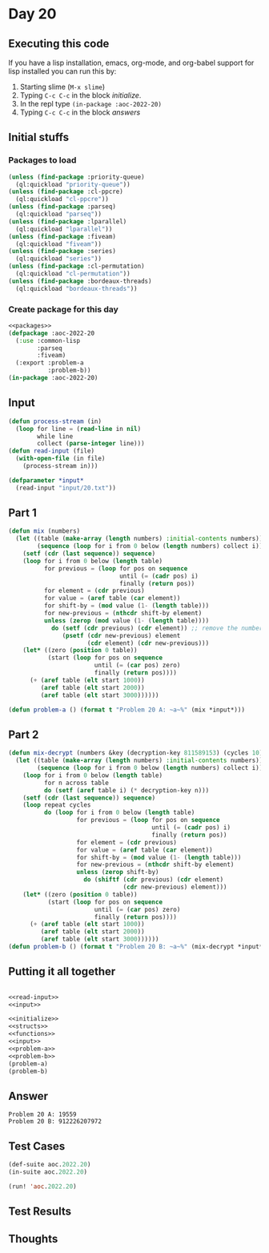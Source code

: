 #+STARTUP: indent contents
#+OPTIONS: num:nil toc:nil
* Day 20
** Executing this code
If you have a lisp installation, emacs, org-mode, and org-babel
support for lisp installed you can run this by:
1. Starting slime (=M-x slime=)
2. Typing =C-c C-c= in the block [[initialize][initialize]].
3. In the repl type =(in-package :aoc-2022-20)=
4. Typing =C-c C-c= in the block [[answers][answers]]
** Initial stuffs
*** Packages to load
#+NAME: packages
#+BEGIN_SRC lisp :results silent
  (unless (find-package :priority-queue)
    (ql:quickload "priority-queue"))
  (unless (find-package :cl-ppcre)
    (ql:quickload "cl-ppcre"))
  (unless (find-package :parseq)
    (ql:quickload "parseq"))
  (unless (find-package :lparallel)
    (ql:quickload "lparallel"))
  (unless (find-package :fiveam)
    (ql:quickload "fiveam"))
  (unless (find-package :series)
    (ql:quickload "series"))
  (unless (find-package :cl-permutation)
    (ql:quickload "cl-permutation"))
  (unless (find-package :bordeaux-threads)
    (ql:quickload "bordeaux-threads"))
#+END_SRC
*** Create package for this day
#+NAME: initialize
#+BEGIN_SRC lisp :noweb yes :results silent
  <<packages>>
  (defpackage :aoc-2022-20
    (:use :common-lisp
          :parseq
          :fiveam)
    (:export :problem-a
             :problem-b))
  (in-package :aoc-2022-20)
#+END_SRC
** Input
#+NAME: read-input
#+BEGIN_SRC lisp :results silent
  (defun process-stream (in)
    (loop for line = (read-line in nil)
          while line
          collect (parse-integer line)))
  (defun read-input (file)
    (with-open-file (in file)
      (process-stream in)))
#+END_SRC
#+NAME: input
#+BEGIN_SRC lisp :noweb yes :results silent
  (defparameter *input*
    (read-input "input/20.txt"))
#+END_SRC
** Part 1
#+NAME: problem-a
#+BEGIN_SRC lisp :noweb yes :results silent
  (defun mix (numbers)
    (let ((table (make-array (length numbers) :initial-contents numbers))
          (sequence (loop for i from 0 below (length numbers) collect i)))
      (setf (cdr (last sequence)) sequence)
      (loop for i from 0 below (length table)
            for previous = (loop for pos on sequence
                                 until (= (cadr pos) i)
                                 finally (return pos))
            for element = (cdr previous)
            for value = (aref table (car element))
            for shift-by = (mod value (1- (length table)))
            for new-previous = (nthcdr shift-by element)
            unless (zerop (mod value (1- (length table))))
              do (setf (cdr previous) (cdr element)) ;; remove the number
                 (psetf (cdr new-previous) element
                        (cdr element) (cdr new-previous)))
      (let* ((zero (position 0 table))
             (start (loop for pos on sequence
                          until (= (car pos) zero)
                          finally (return pos))))
        (+ (aref table (elt start 1000))
           (aref table (elt start 2000))
           (aref table (elt start 3000))))))

  (defun problem-a () (format t "Problem 20 A: ~a~%" (mix *input*)))
#+END_SRC
** Part 2
#+NAME: problem-b
#+BEGIN_SRC lisp :noweb yes :results silent
  (defun mix-decrypt (numbers &key (decryption-key 811589153) (cycles 10))
    (let ((table (make-array (length numbers) :initial-contents numbers))
          (sequence (loop for i from 0 below (length numbers) collect i)))
      (loop for i from 0 below (length table)
            for n across table
            do (setf (aref table i) (* decryption-key n)))
      (setf (cdr (last sequence)) sequence)
      (loop repeat cycles
            do (loop for i from 0 below (length table)
                     for previous = (loop for pos on sequence
                                          until (= (cadr pos) i)
                                          finally (return pos))
                     for element = (cdr previous)
                     for value = (aref table (car element))
                     for shift-by = (mod value (1- (length table)))
                     for new-previous = (nthcdr shift-by element)
                     unless (zerop shift-by)
                       do (shiftf (cdr previous) (cdr element)
                                  (cdr new-previous) element)))
      (let* ((zero (position 0 table))
             (start (loop for pos on sequence
                          until (= (car pos) zero)
                          finally (return pos))))
        (+ (aref table (elt start 1000))
           (aref table (elt start 2000))
           (aref table (elt start 3000))))))
  (defun problem-b () (format t "Problem 20 B: ~a~%" (mix-decrypt *input*)))
#+END_SRC
** Putting it all together
#+NAME: structs
#+BEGIN_SRC lisp :noweb yes :results silent

#+END_SRC
#+NAME: functions
#+BEGIN_SRC lisp :noweb yes :results silent
  <<read-input>>
  <<input>>
#+END_SRC
#+NAME: answers
#+BEGIN_SRC lisp :results output :exports both :noweb yes :tangle no
  <<initialize>>
  <<structs>>
  <<functions>>
  <<input>>
  <<problem-a>>
  <<problem-b>>
  (problem-a)
  (problem-b)
#+END_SRC
** Answer
#+RESULTS: answers
: Problem 20 A: 19559
: Problem 20 B: 912226207972
** Test Cases
#+NAME: test-cases
#+BEGIN_SRC lisp :results output :exports both
  (def-suite aoc.2022.20)
  (in-suite aoc.2022.20)

  (run! 'aoc.2022.20)
#+END_SRC
** Test Results
#+RESULTS: test-cases
** Thoughts
